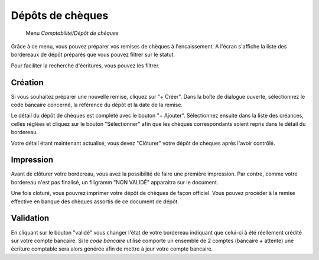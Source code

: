 Dépôts de chèques
=================

     Menu *Comptabilité/Dépôt de chèques*
     
Grâce à ce menu, vous pouvez préparer vos remises de chèques à l'encaissement.  
A l'écran s'affiche la liste des bordereaux de dépôt préparés que vous pouvez filtrer sur le statut.

.. image:: depositlist.png
   :height: 400px
   :align: center

Pour faciliter la recherche d'écritures, vous pouvez les filtrer.

Création
--------

Si vous souhaitez préparer une nouvelle remise, cliquez sur "+ Créer".
Dans la boîte de dialogue ouverte, sélectionnez le code bancaire concerné, la référence du dépôt et la date de la remise.

Le détail du dépôt de chèques est complété avec le bouton "+ Ajouter".
Sélectionnez ensuite dans la liste des créances, celles réglées et cliquez sur le bouton "Sélectionner" afin que les chèques correspondants soient repris dans le détail du bordereau.

.. image:: deposititem.png
   :height: 400px
   :align: center

Votre détail étant maintenant actualisé, vous devez "Clôturer" votre dépôt de chèques après l'avoir contrôlé.

Impression
----------

Avant de clôturer votre bordereau, vous avez la possibilité de faire une première impression.
Par contre, comme votre bordereau n'est pas finalisé, un filigramm "NON VALIDÉ" apparaitra sur le document.

Une fois cloturé, vous pouvrez imprimer votre dépôt de chèques de façon officiel.
Vous pouvez procéder à la remise effective en banque des chèques assortis de ce document de dépôt.

Validation
----------

En cliquant sur le bouton "validé" vous changer l'état de votre bordereau indiquant que celui-ci à été réellement crédité sur votre compte bancaire.  
Si le *code bancaire* utilisé comporte un ensemble de 2 comptes (bancaire + attente) une écriture comptable sera alors générée afin de mettre à jour votre compte bancaire.

